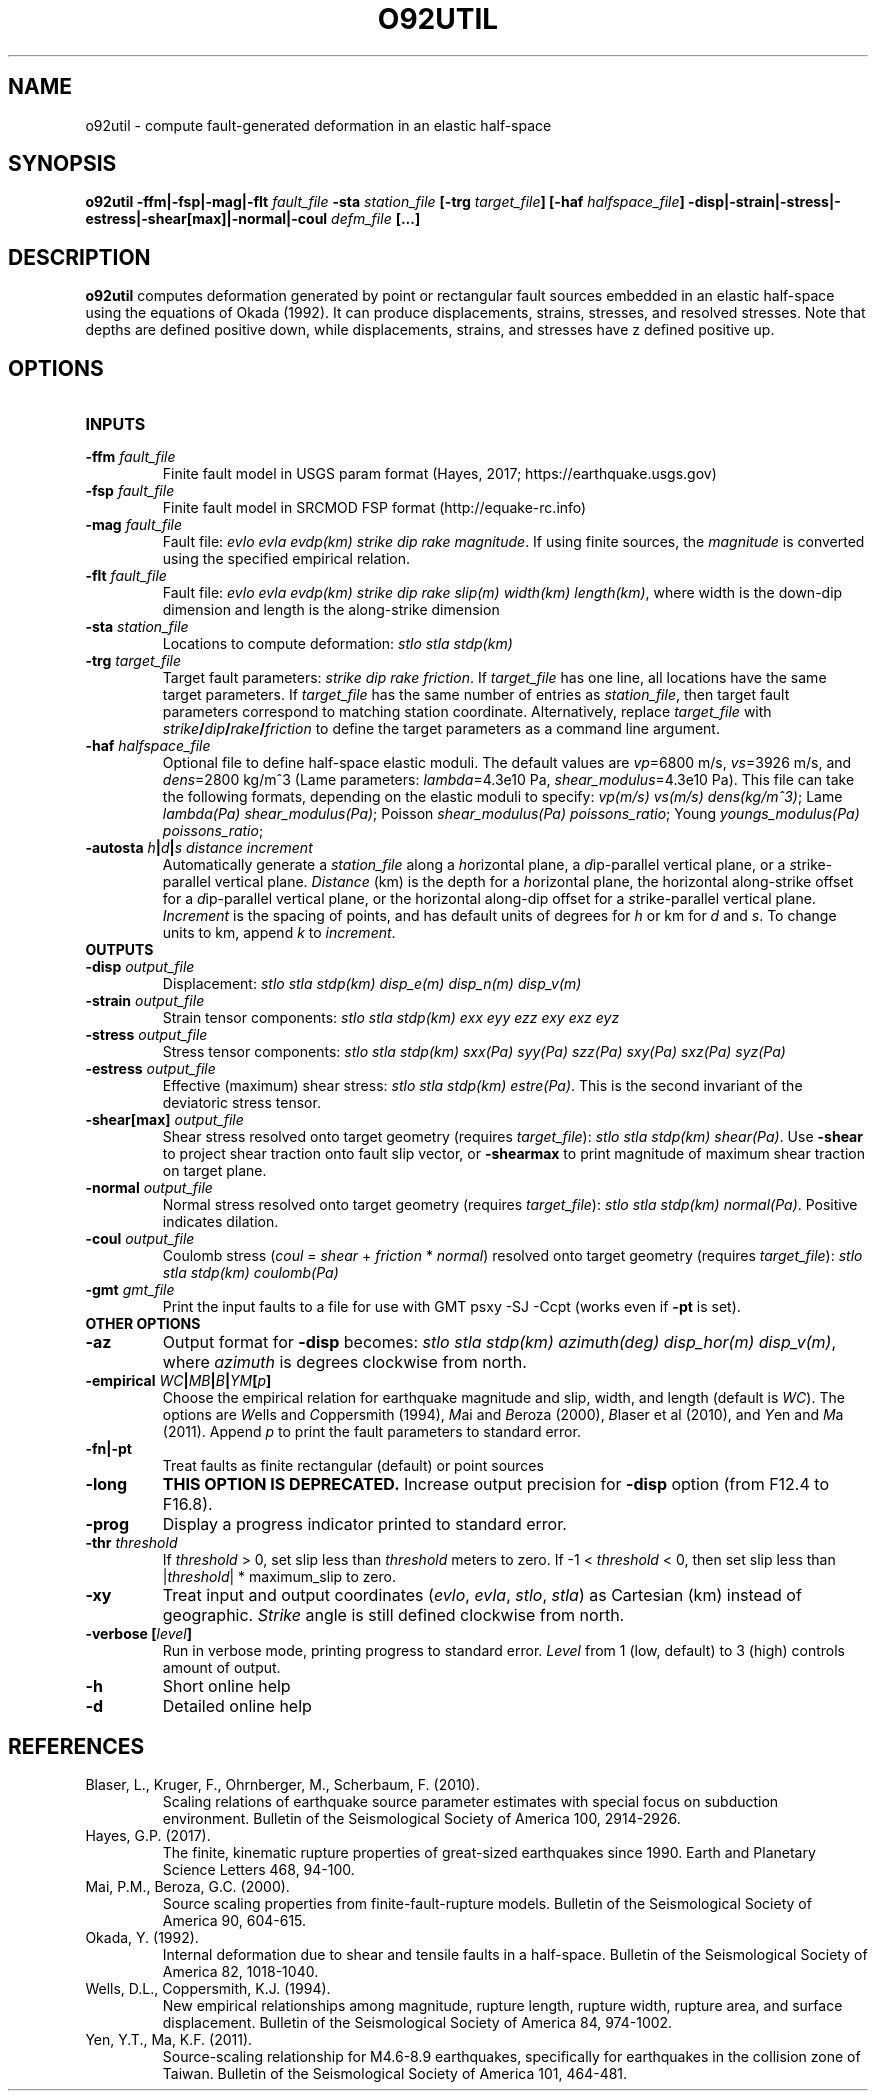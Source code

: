 .TH O92UTIL 1 "March 2018" "Version 2018.03.01" "User Manuals"

.SH NAME
o92util \- compute fault-generated deformation in an elastic half-space

.SH SYNOPSIS
.P
.B o92util -ffm|-fsp|-mag|-flt
.I fault_file
.B -sta
.I station_file
.B [-trg
.IB target_file ]
.B [-haf
.IB halfspace_file ]
.B -disp|-strain|-stress|-estress|-shear[max]|-normal|-coul
.I defm_file
.B [...]

.SH DESCRIPTION
.B o92util
computes deformation generated by point or rectangular fault sources embedded
in an elastic half-space using the equations of Okada (1992). It can produce
displacements, strains, stresses, and resolved stresses. Note that depths are
defined positive down, while displacements, strains, and stresses have z defined
positive up.

.SH OPTIONS
.TP
.B INPUTS
.TP
.BI -ffm " fault_file"
Finite fault model in USGS param format (Hayes, 2017; https://earthquake.usgs.gov)
.TP
.BI -fsp " fault_file"
Finite fault model in SRCMOD FSP format (http://equake-rc.info)
.TP
.BI -mag " fault_file"
Fault file:
.IR "evlo evla evdp(km) strike dip rake magnitude" .
If using finite sources, the
.I magnitude
is converted using the specified empirical relation.
.TP
.BI -flt " fault_file"
Fault file:
.I evlo evla evdp(km) strike dip rake slip(m) width(km)
.IR length(km) ,
where width is the down-dip dimension and length is the along-strike dimension
.TP
.BI -sta " station_file"
Locations to compute deformation:
.I stlo stla stdp(km)
.TP
.BI -trg " target_file"
Target fault parameters:
.IR "strike dip rake friction".
If
.I target_file
has one line, all locations have the same target parameters. If
.I target_file
has the same number of entries as
.IR station_file ,
then target fault parameters correspond to matching station coordinate.
Alternatively, replace
.I target_file
with
.IB strike / dip / rake / friction
to define the target parameters as a command line argument.
.TP
.BI -haf " halfspace_file"
Optional file to define half-space elastic moduli. The default values
are
.IR vp "=6800 m/s, " vs "=3926 m/s, and " dens "=2800 kg/m^3 (Lame parameters: " lambda "=4.3e10 Pa, " shear_modulus "=4.3e10 Pa)."
This file can take the following formats, depending on the elastic moduli to specify:
.IR "vp(m/s) vs(m/s) dens(kg/m^3)" ;
.IR "" Lame " lambda(Pa) shear_modulus(Pa)" ;
.IR "" Poisson " shear_modulus(Pa) poissons_ratio" ;
.IR "" Young " youngs_modulus(Pa) poissons_ratio" ;
.TP
.BI -autosta " h" | d | "s distance increment"
Automatically generate a
.IR station_file
along a
.IR h "orizontal plane, a " d "ip-parallel vertical plane, or a " s trike-parallel
vertical plane.
.I Distance
(km) is the depth for a
.IR h orizontal
plane, the horizontal along-strike offset for a
.IR d ip-parallel
vertical plane, or the horizontal along-dip offset for a
.IR s trike-parallel
vertical plane.
.I Increment
is the spacing of points, and has default units of degrees for
.I h
or km for
.IR d " and " s .
To change units to km, append
.IR k " to " increment .

.TP
.B OUTPUTS
.TP
.BI -disp " output_file"
Displacement:
.I stlo stla stdp(km) disp_e(m) disp_n(m) disp_v(m)
.TP
.BI -strain " output_file"
Strain tensor components:
.I stlo stla stdp(km) exx eyy ezz exy exz eyz
.TP
.BI -stress " output_file"
Stress tensor components:
.I stlo stla stdp(km) sxx(Pa) syy(Pa) szz(Pa) sxy(Pa) sxz(Pa) syz(Pa)
.TP
.BI -estress " output_file"
Effective (maximum) shear stress:
.IR "stlo stla stdp(km) estre(Pa)" .
This is the second invariant of the deviatoric stress tensor.
.TP
.BI -shear[max] " output_file"
Shear stress resolved onto target geometry (requires
.IR target_file ):
.IR "stlo stla stdp(km) shear(Pa)" .
Use
.B -shear
to project shear traction onto fault slip vector, or
.B -shearmax
to print magnitude of maximum shear traction on target plane.
.TP
.BI -normal " output_file"
Normal stress resolved onto target geometry (requires
.IR target_file ):
.IR "stlo stla stdp(km) normal(Pa)" .
Positive indicates dilation.
.TP
.BI -coul " output_file"
Coulomb stress 
.IR "" ( coul
=
.I shear
+
.I friction
*
.IR normal )
resolved onto target geometry (requires
.IR target_file ):
.I stlo stla stdp(km) coulomb(Pa)
.TP
.BI -gmt " gmt_file"
Print the input faults to a file for use with GMT psxy -SJ -Ccpt (works even if 
.B -pt
is set).

.TP
.B OTHER OPTIONS
.TP
.B -az
Output format for
.B -disp
becomes:
.IR "stlo stla stdp(km) azimuth(deg) disp_hor(m) disp_v(m)" ,
where
.I azimuth
is degrees clockwise from north.
.TP
.BI -empirical " WC" | MB | B | YM [ p ]
Choose the empirical relation for earthquake magnitude and slip, width, and length (default is
.IR WC ).
The options are
.IR W "ells and " C oppersmith
(1994),
.IR M "ai and " B eroza
(2000),
.IR B "laser et al"
(2010), and
.IR Y "en and " M a
(2011). Append
.I p
to print the fault parameters to standard error.
.TP
.B -fn|-pt
Treat faults as finite rectangular (default) or point sources
.TP
.B -long
.B THIS OPTION IS DEPRECATED.
Increase output precision for
.B -disp
option (from F12.4 to F16.8).
.TP
.B -prog
Display a progress indicator printed to standard error.
.TP
.BI -thr " threshold"
If
.I threshold
> 0, set slip less than
.I threshold
meters to zero. If -1 <
.I threshold
< 0, then set slip less than
.IR "" | threshold "| * maximum_slip"
to zero.
.TP
.B -xy
Treat input and output coordinates 
.IR "" ( evlo ", " evla ", " stlo ", " stla )
as Cartesian (km) instead of geographic.
.I Strike
angle is still defined clockwise from north.
.TP
.BI "-verbose [" level ]
Run in verbose mode, printing progress to standard error.
.I Level
from 1 (low, default) to 3 (high) controls amount of output.
.TP
.B -h
Short online help
.TP
.B -d
Detailed online help

.SH REFERENCES
.TP
Blaser, L., Kruger, F., Ohrnberger, M., Scherbaum, F. (2010).
Scaling relations of earthquake source parameter estimates with special focus on subduction
environment.
Bulletin of the Seismological Society of America 100, 2914-2926.
.TP
Hayes, G.P. (2017).
The finite, kinematic rupture properties of great-sized earthquakes since 1990.
Earth and Planetary Science Letters 468, 94-100.
.TP
Mai, P.M., Beroza, G.C. (2000).
Source scaling properties from finite-fault-rupture models.
Bulletin of the Seismological Society of America 90, 604-615.
.TP
Okada, Y. (1992).
Internal deformation due to shear and tensile faults in a half-space.
Bulletin of the Seismological Society of America 82, 1018-1040.
.TP
Wells, D.L., Coppersmith, K.J. (1994).
New empirical relationships among magnitude, rupture length, rupture width, rupture area,
and surface displacement.
Bulletin of the Seismological Society of America 84, 974-1002.
.TP
Yen, Y.T., Ma, K.F. (2011).
Source-scaling relationship for M4.6-8.9 earthquakes, specifically for earthquakes
in the collision zone of Taiwan.
Bulletin of the Seismological Society of America 101, 464-481.

.RS
